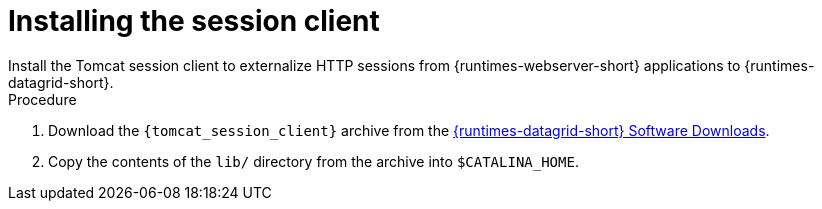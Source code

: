 [id='installing-session-client_{context}']
= Installing the session client
Install the Tomcat session client to externalize HTTP sessions from {runtimes-webserver-short} applications to {runtimes-datagrid-short}.

.Procedure

. Download the `{tomcat_session_client}` archive from the link:{rhdg_download_url}[{runtimes-datagrid-short} Software Downloads].
. Copy the contents of the `lib/` directory from the archive into `$CATALINA_HOME`.
